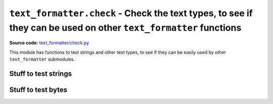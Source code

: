 .. _module-check:

``text_formatter.check`` - Check the text types, to see if they can be used on other ``text_formatter`` functions
================================================================================================================

**Source code:** `text_formatter/check.py <https://github.com/DiddiLeija/text_formatter/blob/main/text_formatter/check.py>`_

This module has functions to test strings and other text types, to see if they can be easily used by
other ``text_formatter`` submodules.

Stuff to test strings
---------------------

.. py:function:: text_formatter.check.checkString(s, strict=False)

   :param s: String passed to be tested.
   :param strict: If `True`, use a stricter algorithm for checking.
   :return: Nothing.
   :rtype: None
   :raises text_formatter.exceptions.InvalidString: if the string does not satisfies the expected.

   Checks if a string can be used by ``text_formatter``. In general, it checks if no region-specific characters are used. If ``strict`` is True, this function will only accept  
   letters and digits (not symbols!).
   
   In most of the cases, this function is being used by internal ``text_formatter`` functions.

.. py:data:: text_formatter.check.strict_allowed_chars

   :type: str
   :value: ``"ABCDEFGHIJKLMNOPKRSTUVWXYZabcdefghijklmnopqrstuvwxyz1234567890 "``
   
   The string used by ``checkString()`` when the arg ``strict`` is True. Basically, it is the result of ``string.ascii_letters + string.string_digits + " "``.

.. py:data:: text_formatter.check.allowed_string_chars

   :type: str
   :value: ``"ABCDEFGHIJKLMNOPKRSTUVWXYZabcdefghijklmnopqrstuvwxyz1234567890-$#%/()=!'<>.:,;[]{}*+?¿¡\" "``
   
   A more-inclusive string, the default for ``checkString``. It includes all around ``strict_allowed_chars``, and also includes symbols, quotes, etc.

Stuff to test bytes
-------------------

.. py:function:: text_formatter.check.checkBytes(b)

   :param b: Bytestring to be tested.
   :return: Nothing
   :rtype: None
   :raises text_formatter.exceptions.InvalidString: if the bytes are not what we expected.
   
   This is function is similar to ``checkString``, with the following differences:
   
   * The parameter ``strict`` does not exist here, we are using only one ruler to test.
   * The parameter names, the exception raised and the ruler are different.
   
   .. note::
      
      The ruler used on this function is limited. Many errors could result, even on
      a normal text.
